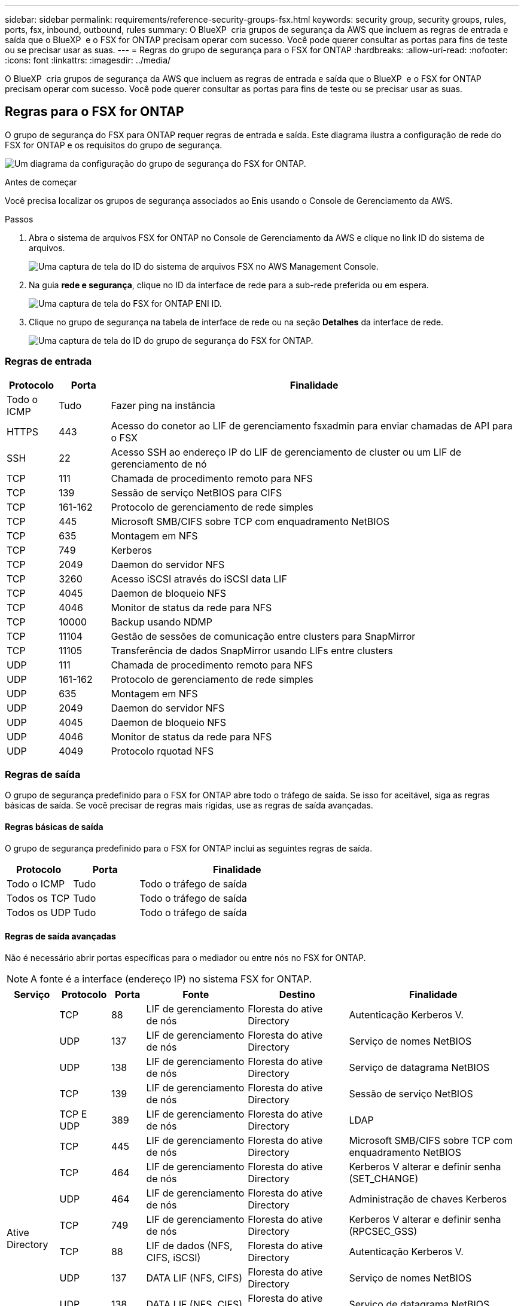 ---
sidebar: sidebar 
permalink: requirements/reference-security-groups-fsx.html 
keywords: security group, security groups, rules, ports, fsx, inbound, outbound, rules 
summary: O BlueXP  cria grupos de segurança da AWS que incluem as regras de entrada e saída que o BlueXP  e o FSX for ONTAP precisam operar com sucesso. Você pode querer consultar as portas para fins de teste ou se precisar usar as suas. 
---
= Regras do grupo de segurança para o FSX for ONTAP
:hardbreaks:
:allow-uri-read: 
:nofooter: 
:icons: font
:linkattrs: 
:imagesdir: ../media/


[role="lead"]
O BlueXP  cria grupos de segurança da AWS que incluem as regras de entrada e saída que o BlueXP  e o FSX for ONTAP precisam operar com sucesso. Você pode querer consultar as portas para fins de teste ou se precisar usar as suas.



== Regras para o FSX for ONTAP

O grupo de segurança do FSX para ONTAP requer regras de entrada e saída. Este diagrama ilustra a configuração de rede do FSX for ONTAP e os requisitos do grupo de segurança.

image:diagram-fsx-security-groups.png["Um diagrama da configuração do grupo de segurança do FSX for ONTAP."]

.Antes de começar
Você precisa localizar os grupos de segurança associados ao Enis usando o Console de Gerenciamento da AWS.

.Passos
. Abra o sistema de arquivos FSX for ONTAP no Console de Gerenciamento da AWS e clique no link ID do sistema de arquivos.
+
image:screenshot-fsx-file-system-id-zoom.png["Uma captura de tela do ID do sistema de arquivos FSX no AWS Management Console."]

. Na guia *rede e segurança*, clique no ID da interface de rede para a sub-rede preferida ou em espera.
+
image:screenshot-fsx-eni-id-zoom.png["Uma captura de tela do FSX for ONTAP ENI ID."]

. Clique no grupo de segurança na tabela de interface de rede ou na seção *Detalhes* da interface de rede.
+
image:screenshot-fsx-security-group-id-zoom.png["Uma captura de tela do ID do grupo de segurança do FSX for ONTAP."]





=== Regras de entrada

[cols="10,10,80"]
|===
| Protocolo | Porta | Finalidade 


| Todo o ICMP | Tudo | Fazer ping na instância 


| HTTPS | 443 | Acesso do conetor ao LIF de gerenciamento fsxadmin para enviar chamadas de API para o FSX 


| SSH | 22 | Acesso SSH ao endereço IP do LIF de gerenciamento de cluster ou um LIF de gerenciamento de nó 


| TCP | 111 | Chamada de procedimento remoto para NFS 


| TCP | 139 | Sessão de serviço NetBIOS para CIFS 


| TCP | 161-162 | Protocolo de gerenciamento de rede simples 


| TCP | 445 | Microsoft SMB/CIFS sobre TCP com enquadramento NetBIOS 


| TCP | 635 | Montagem em NFS 


| TCP | 749 | Kerberos 


| TCP | 2049 | Daemon do servidor NFS 


| TCP | 3260 | Acesso iSCSI através do iSCSI data LIF 


| TCP | 4045 | Daemon de bloqueio NFS 


| TCP | 4046 | Monitor de status da rede para NFS 


| TCP | 10000 | Backup usando NDMP 


| TCP | 11104 | Gestão de sessões de comunicação entre clusters para SnapMirror 


| TCP | 11105 | Transferência de dados SnapMirror usando LIFs entre clusters 


| UDP | 111 | Chamada de procedimento remoto para NFS 


| UDP | 161-162 | Protocolo de gerenciamento de rede simples 


| UDP | 635 | Montagem em NFS 


| UDP | 2049 | Daemon do servidor NFS 


| UDP | 4045 | Daemon de bloqueio NFS 


| UDP | 4046 | Monitor de status da rede para NFS 


| UDP | 4049 | Protocolo rquotad NFS 
|===


=== Regras de saída

O grupo de segurança predefinido para o FSX for ONTAP abre todo o tráfego de saída. Se isso for aceitável, siga as regras básicas de saída. Se você precisar de regras mais rígidas, use as regras de saída avançadas.



==== Regras básicas de saída

O grupo de segurança predefinido para o FSX for ONTAP inclui as seguintes regras de saída.

[cols="20,20,60"]
|===
| Protocolo | Porta | Finalidade 


| Todo o ICMP | Tudo | Todo o tráfego de saída 


| Todos os TCP | Tudo | Todo o tráfego de saída 


| Todos os UDP | Tudo | Todo o tráfego de saída 
|===


==== Regras de saída avançadas

Não é necessário abrir portas específicas para o mediador ou entre nós no FSX for ONTAP.


NOTE: A fonte é a interface (endereço IP) no sistema FSX for ONTAP.

[cols="10,10,6,20,20,34"]
|===
| Serviço | Protocolo | Porta | Fonte | Destino | Finalidade 


.18+| Ative Directory | TCP | 88 | LIF de gerenciamento de nós | Floresta do ative Directory | Autenticação Kerberos V. 


| UDP | 137 | LIF de gerenciamento de nós | Floresta do ative Directory | Serviço de nomes NetBIOS 


| UDP | 138 | LIF de gerenciamento de nós | Floresta do ative Directory | Serviço de datagrama NetBIOS 


| TCP | 139 | LIF de gerenciamento de nós | Floresta do ative Directory | Sessão de serviço NetBIOS 


| TCP E UDP | 389 | LIF de gerenciamento de nós | Floresta do ative Directory | LDAP 


| TCP | 445 | LIF de gerenciamento de nós | Floresta do ative Directory | Microsoft SMB/CIFS sobre TCP com enquadramento NetBIOS 


| TCP | 464 | LIF de gerenciamento de nós | Floresta do ative Directory | Kerberos V alterar e definir senha (SET_CHANGE) 


| UDP | 464 | LIF de gerenciamento de nós | Floresta do ative Directory | Administração de chaves Kerberos 


| TCP | 749 | LIF de gerenciamento de nós | Floresta do ative Directory | Kerberos V alterar e definir senha (RPCSEC_GSS) 


| TCP | 88 | LIF de dados (NFS, CIFS, iSCSI) | Floresta do ative Directory | Autenticação Kerberos V. 


| UDP | 137 | DATA LIF (NFS, CIFS) | Floresta do ative Directory | Serviço de nomes NetBIOS 


| UDP | 138 | DATA LIF (NFS, CIFS) | Floresta do ative Directory | Serviço de datagrama NetBIOS 


| TCP | 139 | DATA LIF (NFS, CIFS) | Floresta do ative Directory | Sessão de serviço NetBIOS 


| TCP E UDP | 389 | DATA LIF (NFS, CIFS) | Floresta do ative Directory | LDAP 


| TCP | 445 | DATA LIF (NFS, CIFS) | Floresta do ative Directory | Microsoft SMB/CIFS sobre TCP com enquadramento NetBIOS 


| TCP | 464 | DATA LIF (NFS, CIFS) | Floresta do ative Directory | Kerberos V alterar e definir senha (SET_CHANGE) 


| UDP | 464 | DATA LIF (NFS, CIFS) | Floresta do ative Directory | Administração de chaves Kerberos 


| TCP | 749 | DATA LIF (NFS, CIFS) | Floresta do ative Directory | Palavra-passe de alteração e definição Kerberos V (RPCSEC_GSS) 


| Cópia de segurança para S3 | TCP | 5010 | LIF entre clusters | Ponto de extremidade de backup ou ponto de extremidade de restauração | Fazer backup e restaurar operações para o recurso Backup to S3 


| DHCP | UDP | 68 | LIF de gerenciamento de nós | DHCP | Cliente DHCP para configuração pela primeira vez 


| DHCPS | UDP | 67 | LIF de gerenciamento de nós | DHCP | Servidor DHCP 


| DNS | UDP | 53 | LIF e LIF de dados de gerenciamento de nós (NFS, CIFS) | DNS | DNS 


| NDMP | TCP | 18600–18699 | LIF de gerenciamento de nós | Servidores de destino | Cópia NDMP 


| SMTP | TCP | 25 | LIF de gerenciamento de nós | Servidor de correio | Alertas SMTP, podem ser usados para AutoSupport 


.4+| SNMP | TCP | 161 | LIF de gerenciamento de nós | Monitorar o servidor | Monitoramento por traps SNMP 


| UDP | 161 | LIF de gerenciamento de nós | Monitorar o servidor | Monitoramento por traps SNMP 


| TCP | 162 | LIF de gerenciamento de nós | Monitorar o servidor | Monitoramento por traps SNMP 


| UDP | 162 | LIF de gerenciamento de nós | Monitorar o servidor | Monitoramento por traps SNMP 


.2+| SnapMirror | TCP | 11104 | LIF entre clusters | LIFs ONTAP entre clusters | Gestão de sessões de comunicação entre clusters para SnapMirror 


| TCP | 11105 | LIF entre clusters | LIFs ONTAP entre clusters | Transferência de dados SnapMirror 


| Syslog | UDP | 514 | LIF de gerenciamento de nós | Servidor syslog | Mensagens de encaminhamento do syslog 
|===


== Regras para o conetor

O grupo de segurança do conetor requer regras de entrada e saída.



=== Regras de entrada

[cols="10,10,80"]
|===
| Protocolo | Porta | Finalidade 


| SSH | 22 | Fornece acesso SSH ao host do conetor 


| HTTP | 80 | Fornece acesso HTTP a partir de navegadores da Web cliente para a interface de usuário local e conexões a partir da instância de classificação BlueXP  


| HTTPS | 443 | Fornece acesso HTTPS a partir de navegadores da Web cliente para a interface de usuário local 


| TCP | 3128 | Fornece à instância de classificação do BlueXP  acesso à Internet, se a rede da AWS não usar um NAT ou proxy 
|===


=== Regras de saída

O grupo de segurança predefinido para o conetor abre todo o tráfego de saída. Se isso for aceitável, siga as regras básicas de saída. Se você precisar de regras mais rígidas, use as regras de saída avançadas.



==== Regras básicas de saída

O grupo de segurança predefinido para o conetor inclui as seguintes regras de saída.

[cols="20,20,60"]
|===
| Protocolo | Porta | Finalidade 


| Todos os TCP | Tudo | Todo o tráfego de saída 


| Todos os UDP | Tudo | Todo o tráfego de saída 
|===


==== Regras de saída avançadas

Se você precisar de regras rígidas para o tráfego de saída, você pode usar as seguintes informações para abrir apenas as portas necessárias para a comunicação de saída pelo conetor.


NOTE: O endereço IP de origem é o host do conetor.

[cols="5*"]
|===
| Serviço | Protocolo | Porta | Destino | Finalidade 


.9+| Ative Directory | TCP | 88 | Floresta do ative Directory | Autenticação Kerberos V. 


| TCP | 139 | Floresta do ative Directory | Sessão de serviço NetBIOS 


| TCP | 389 | Floresta do ative Directory | LDAP 


| TCP | 445 | Floresta do ative Directory | Microsoft SMB/CIFS sobre TCP com enquadramento NetBIOS 


| TCP | 464 | Floresta do ative Directory | Kerberos V alterar e definir senha (SET_CHANGE) 


| TCP | 749 | Floresta do ative Directory | Palavra-passe de alteração e definição Kerberos V do ative Directory (RPCSEC_GSS) 


| UDP | 137 | Floresta do ative Directory | Serviço de nomes NetBIOS 


| UDP | 138 | Floresta do ative Directory | Serviço de datagrama NetBIOS 


| UDP | 464 | Floresta do ative Directory | Administração de chaves Kerberos 


| Chamadas de API e AutoSupport | HTTPS | 443 | LIF de gerenciamento de cluster de ONTAP e Internet de saída | Chamadas de API para AWS e ONTAP e envio de mensagens AutoSupport para o NetApp 


| Chamadas de API | TCP | 8088 | Cópia de segurança para S3 | Chamadas de API para Backup para S3 


| DNS | UDP | 53 | DNS | Usado para resolução de DNS por BlueXP  


| Classificação BlueXP | HTTP | 80 | Classificação BlueXP | Classificação BlueXP  para Cloud Volumes ONTAP 
|===